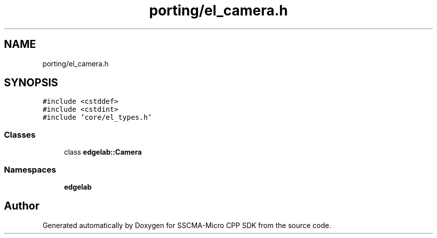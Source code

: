 .TH "porting/el_camera.h" 3 "Sun Sep 17 2023" "Version v2023.09.15" "SSCMA-Micro CPP SDK" \" -*- nroff -*-
.ad l
.nh
.SH NAME
porting/el_camera.h
.SH SYNOPSIS
.br
.PP
\fC#include <cstddef>\fP
.br
\fC#include <cstdint>\fP
.br
\fC#include 'core/el_types\&.h'\fP
.br

.SS "Classes"

.in +1c
.ti -1c
.RI "class \fBedgelab::Camera\fP"
.br
.in -1c
.SS "Namespaces"

.in +1c
.ti -1c
.RI " \fBedgelab\fP"
.br
.in -1c
.SH "Author"
.PP 
Generated automatically by Doxygen for SSCMA-Micro CPP SDK from the source code\&.
